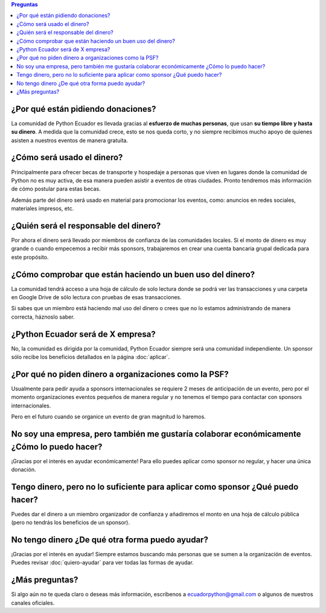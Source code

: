 .. title: Preguntas frecuentes
.. slug: faq
.. link:
.. type: text
.. template: pagina.tmpl

.. contents:: Preguntas

¿Por qué están pidiendo donaciones?
-----------------------------------

La comunidad de Python Ecuador es llevada gracias al **esfuerzo de muchas personas**,
que usan **su tiempo libre y hasta su dinero**.
A medida que la comunidad crece, esto se nos queda corto,
y no siempre recibimos mucho apoyo de quienes asisten a nuestros eventos de manera gratuita.

¿Cómo será usado el dinero?
---------------------------

Principalmente para ofrecer becas de transporte y hospedaje
a personas que viven en lugares donde la comunidad de Python no es muy activa,
de esa manera pueden asistir a eventos de otras ciudades.
Pronto tendremos más información de cómo postular para estas becas.

Además parte del dinero será usado en material para promocionar los eventos, como:
anuncios en redes sociales, materiales impresos, etc.

¿Quién será el responsable del dinero?
--------------------------------------

Por ahora el dinero será llevado por miembros de confianza de las comunidades locales.
Si el monto de dinero es muy grande o cuando empecemos a recibir más sponsors,
trabajaremos en crear una cuenta bancaria grupal dedicada para este propósito.

¿Cómo comprobar que están haciendo un buen uso del dinero?
----------------------------------------------------------

La comunidad tendrá acceso a una hoja de cálculo de solo lectura donde se podrá ver las transacciones
y una carpeta en Google Drive de sólo lectura con pruebas de esas transacciones.

Si sabes que un miembro está haciendo mal uso del dinero o crees que no lo estamos administrando de manera correcta,
háznoslo saber.

¿Python Ecuador será de X empresa?
----------------------------------

No, la comunidad es dirigida por la comunidad,
Python Ecuador siempre será una comunidad independiente.
Un sponsor sólo recibe los beneficios detallados en la página :doc:`aplicar`.

¿Por qué no piden dinero a organizaciones como la PSF?
------------------------------------------------------

Usualmente para pedir ayuda a sponsors internacionales se requiere 2 meses de anticipación de un evento,
pero por el momento organizaciones eventos pequeños de manera regular
y no tenemos el tiempo para contactar con sponsors internacionales.

Pero en el futuro cuando se organice un evento de gran magnitud lo haremos.

No soy una empresa, pero también me gustaría colaborar económicamente ¿Cómo lo puedo hacer?
--------------------------------------------------------------------------------------------

¡Gracias por el interés en ayudar económicamente! Para ello puedes aplicar como sponsor no regular,
y hacer una única donación.

Tengo dinero, pero no lo suficiente para aplicar como sponsor ¿Qué puedo hacer?
-------------------------------------------------------------------------------

Puedes dar el dinero a un miembro organizador de confianza y añadiremos el monto
en una hoja de cálculo pública (pero no tendrás los beneficios de un sponsor).

No tengo dinero ¿De qué otra forma puedo ayudar?
------------------------------------------------

¡Gracias por el interés en ayudar!
Siempre estamos buscando más personas que se sumen a la organización de eventos.
Puedes revisar :doc:`quiero-ayudar` para ver todas las formas de ayudar.

¿Más preguntas?
---------------

Si algo aún no te queda claro o deseas más información,
escríbenos a ecuadorpython@gmail.com o algunos de nuestros canales oficiales.
